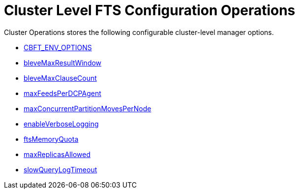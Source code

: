 = Cluster Level FTS Configuration Operations

Cluster Operations stores the following configurable cluster-level manager options.

* xref:fts:fts-advanced-settings-CBFT-ENV-OPTIONS.adoc[CBFT_ENV_OPTIONS]
* xref:fts:fts-advanced-settings-bleveMaxResultWindow.adoc[bleveMaxResultWindow]
* xref:fts:fts-advanced-settings-bleveMaxClauseCount.adoc[bleveMaxClauseCount]
* xref:fts:fts-advanced-settings-maxFeedsPerDCPAgent.adoc[maxFeedsPerDCPAgent]
* xref:fts:fts-advance-settings-maxConcurrentPartitionMovesPerNode.adoc[maxConcurrentPartitionMovesPerNode]
* xref:fts:fts-advanced-settings-enableVerboseLogging.adoc[enableVerboseLogging]
* xref:fts:fts-advanced-settings-ftsMemoryQuota.adoc[ftsMemoryQuota]
* xref:fts:fts-advanced-settings-maxReplicasAllowed.adoc[maxReplicasAllowed]
* xref:fts:fts-advanced-settings-slowQueryLogTimeout.adoc[slowQueryLogTimeout]
